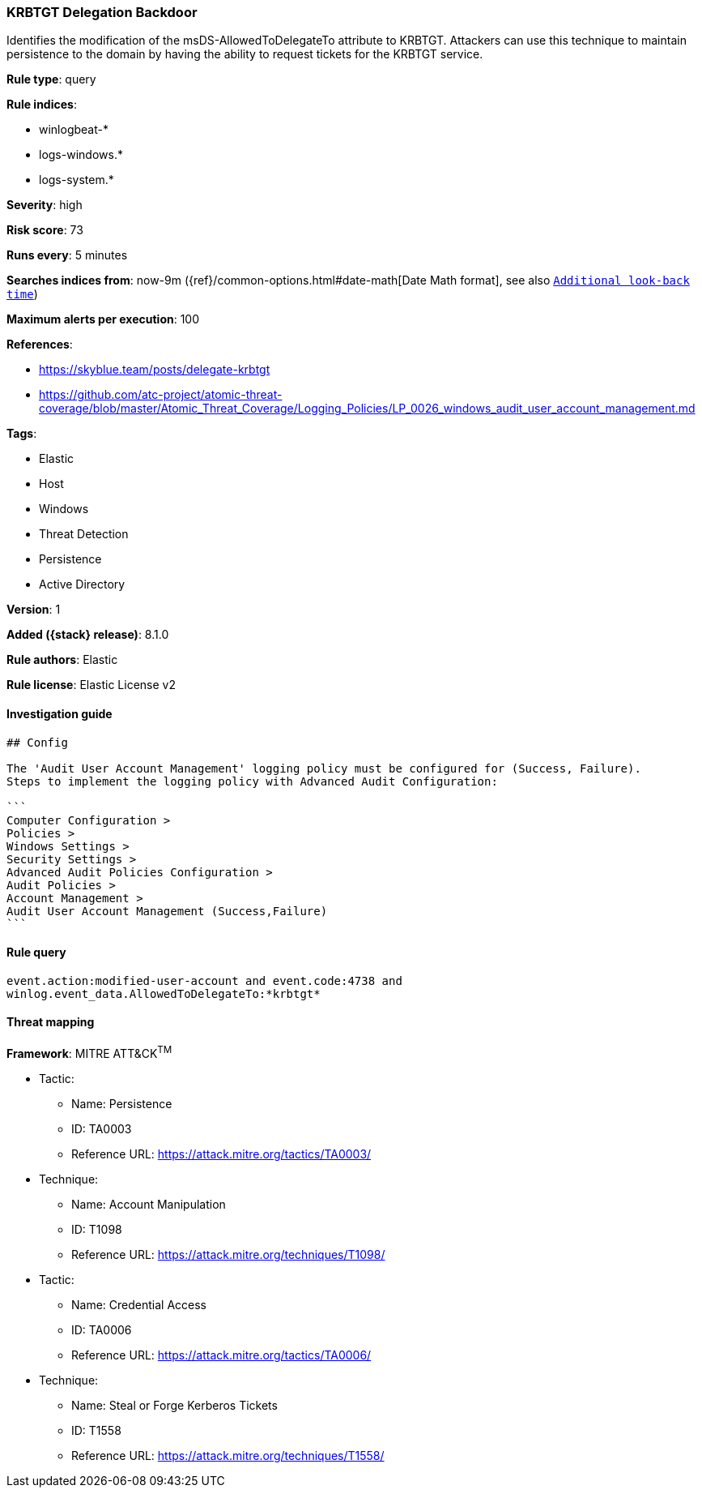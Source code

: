 [[krbtgt-delegation-backdoor]]
=== KRBTGT Delegation Backdoor

Identifies the modification of the msDS-AllowedToDelegateTo attribute to KRBTGT. Attackers can use this technique to maintain persistence to the domain by having the ability to request tickets for the KRBTGT service.

*Rule type*: query

*Rule indices*:

* winlogbeat-*
* logs-windows.*
* logs-system.*

*Severity*: high

*Risk score*: 73

*Runs every*: 5 minutes

*Searches indices from*: now-9m ({ref}/common-options.html#date-math[Date Math format], see also <<rule-schedule, `Additional look-back time`>>)

*Maximum alerts per execution*: 100

*References*:

* https://skyblue.team/posts/delegate-krbtgt
* https://github.com/atc-project/atomic-threat-coverage/blob/master/Atomic_Threat_Coverage/Logging_Policies/LP_0026_windows_audit_user_account_management.md

*Tags*:

* Elastic
* Host
* Windows
* Threat Detection
* Persistence
* Active Directory

*Version*: 1

*Added ({stack} release)*: 8.1.0

*Rule authors*: Elastic

*Rule license*: Elastic License v2

==== Investigation guide


[source,markdown]
----------------------------------
## Config

The 'Audit User Account Management' logging policy must be configured for (Success, Failure).
Steps to implement the logging policy with Advanced Audit Configuration:

```
Computer Configuration > 
Policies > 
Windows Settings > 
Security Settings > 
Advanced Audit Policies Configuration > 
Audit Policies > 
Account Management > 
Audit User Account Management (Success,Failure)
```

----------------------------------


==== Rule query


[source,js]
----------------------------------
event.action:modified-user-account and event.code:4738 and
winlog.event_data.AllowedToDelegateTo:*krbtgt*
----------------------------------

==== Threat mapping

*Framework*: MITRE ATT&CK^TM^

* Tactic:
** Name: Persistence
** ID: TA0003
** Reference URL: https://attack.mitre.org/tactics/TA0003/
* Technique:
** Name: Account Manipulation
** ID: T1098
** Reference URL: https://attack.mitre.org/techniques/T1098/


* Tactic:
** Name: Credential Access
** ID: TA0006
** Reference URL: https://attack.mitre.org/tactics/TA0006/
* Technique:
** Name: Steal or Forge Kerberos Tickets
** ID: T1558
** Reference URL: https://attack.mitre.org/techniques/T1558/
